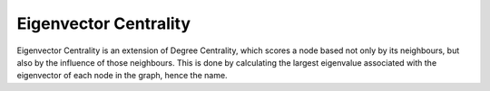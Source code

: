 Eigenvector Centrality
----------------------

Eigenvector Centrality is an extension of Degree Centrality, which scores a node based not only by its neighbours, but also by the influence of those neighbours. This is done by calculating the largest eigenvalue associated with the eigenvector of each node in the graph, hence the name.


.. help-id: au.gov.asd.tac.constellation.plugins.algorithms.centrality.EigenvectorCentralityPlugin
